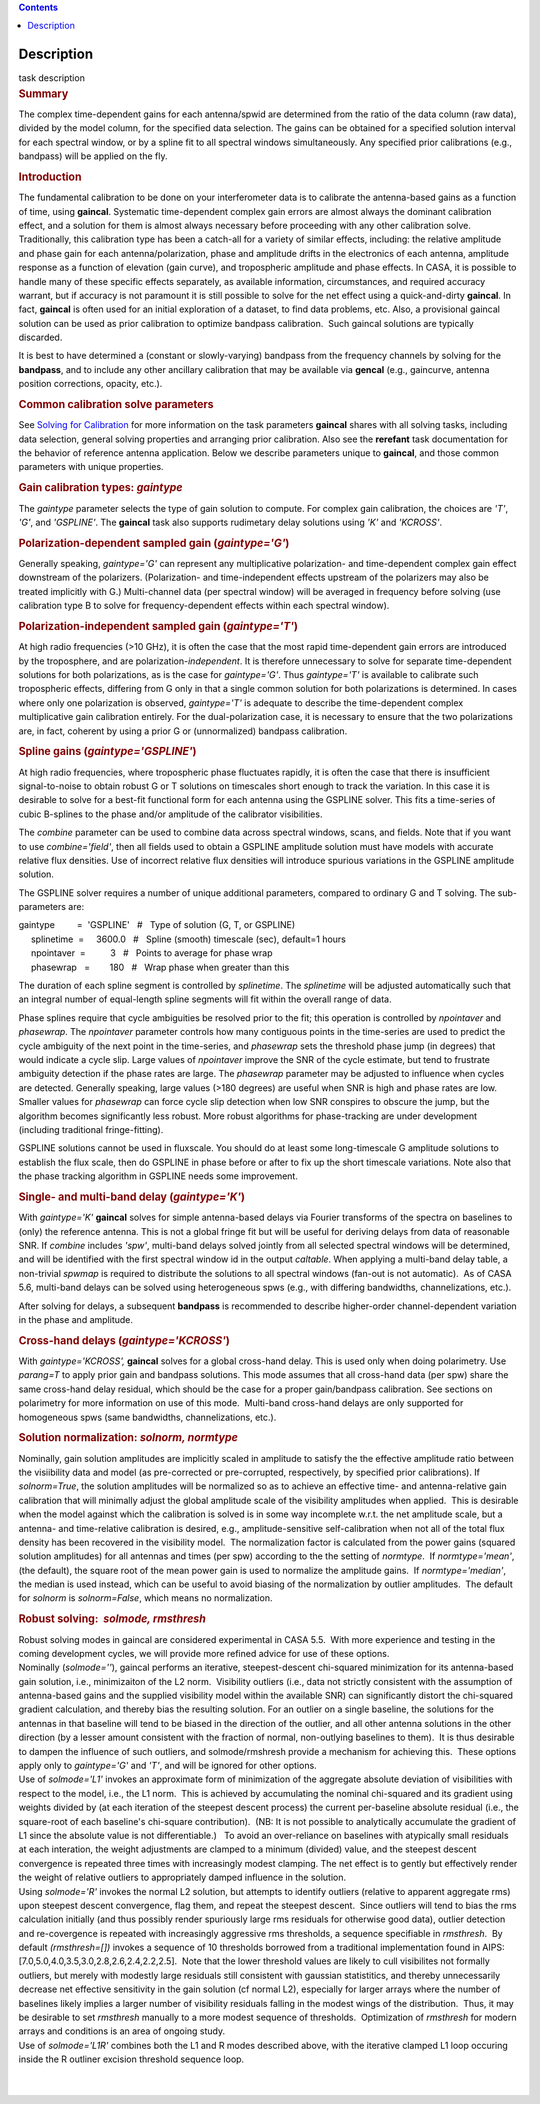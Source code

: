 .. contents::
   :depth: 3
..

.. container::
   :name: viewlet-above-content-title

Description
===========

.. container::
   :name: viewlet-below-content-title

.. container:: documentDescription description

   task description

.. container:: section
   :name: viewlet-above-content-body

.. container:: section
   :name: content-core

   .. container::
      :name: parent-fieldname-text

      .. rubric:: Summary
         :name: summary

      The complex time-dependent gains for each antenna/spwid are
      determined from the ratio of the data column (raw data), divided
      by the model column, for the specified data selection. The gains
      can be obtained for a specified solution interval for each
      spectral window, or by a spline fit to all spectral windows
      simultaneously. Any specified prior calibrations (e.g., bandpass)
      will be applied on the fly.

      .. rubric:: Introduction
         :name: introduction

      The fundamental calibration to be done on your interferometer data
      is to calibrate the antenna-based gains as a function of time,
      using **gaincal**. Systematic time-dependent complex gain errors
      are almost always the dominant calibration effect, and a solution
      for them is almost always necessary before proceeding with any
      other calibration solve. Traditionally, this calibration type has
      been a catch-all for a variety of similar effects, including: the
      relative amplitude and phase gain for each antenna/polarization,
      phase and amplitude drifts in the electronics of each antenna,
      amplitude response as a function of elevation (gain curve), and
      tropospheric amplitude and phase effects. In CASA, it is possible
      to handle many of these specific effects separately, as available
      information, circumstances, and required accuracy warrant, but if
      accuracy is not paramount it is still possible to solve for the
      net effect using a quick-and-dirty **gaincal**. In fact,
      **gaincal** is often used for an initial exploration of a dataset,
      to find data problems, etc. Also, a provisional gaincal solution
      can be used as prior calibration to optimize bandpass
      calibration.  Such gaincal solutions are typically discarded.

      It is best to have determined a (constant or slowly-varying)
      bandpass from the frequency channels by solving for the
      **bandpass**, and to include any other ancillary calibration that
      may be available via **gencal** (e.g., gaincurve, antenna position
      corrections, opacity, etc.).

      .. rubric:: Common calibration solve parameters
         :name: common-calibration-solve-parameters

      See `Solving for
      Calibration <https://casa.nrao.edu/casadocs-devel/stable/calibration-and-visibility-data/synthesis-calibration/solving-for-calibration>`__ for
      more information on the task parameters **gaincal** shares with
      all solving tasks, including data selection, general solving
      properties and arranging prior calibration. Also see the
      **rerefant** task documentation for the behavior of reference
      antenna application. Below we describe parameters unique to
      **gaincal**, and those common parameters with unique properties.

      .. rubric:: Gain calibration types: *gaintype*
         :name: gain-calibration-types-gaintype

      The *gaintype* parameter selects the type of gain solution to
      compute. For complex gain calibration, the choices are *'T'*,
      *'G'*, and *'GSPLINE'*. The **gaincal** task also supports
      rudimetary delay solutions using *'K'* and *'KCROSS'*.

      .. rubric:: Polarization-dependent sampled gain (*gaintype='G'*)
         :name: polarization-dependent-sampled-gain-gaintypeg

      Generally speaking, *gaintype='G'* can represent any
      multiplicative polarization- and time-dependent complex gain
      effect downstream of the polarizers. (Polarization- and
      time-independent effects upstream of the polarizers may also be
      treated implicitly with G.) Multi-channel data (per spectral
      window) will be averaged in frequency before solving (use
      calibration type B to solve for frequency-dependent effects within
      each spectral window).

      .. rubric:: Polarization-independent sampled gain (*gaintype='T'*)
         :name: polarization-independent-sampled-gain-gaintypet

      At high radio frequencies (>10 GHz), it is often the case that the
      most rapid time-dependent gain errors are introduced by the
      troposphere, and are polarization-*independent*. It is therefore
      unnecessary to solve for separate time-dependent solutions for
      both polarizations, as is the case for *gaintype='G'*. Thus
      *gaintype='T'* is available to calibrate such tropospheric
      effects, differing from G only in that a single common solution
      for both polarizations is determined. In cases where only one
      polarization is observed, *gaintype='T'* is adequate to describe
      the time-dependent complex multiplicative gain calibration
      entirely. For the dual-polarization case, it is necessary to
      ensure that the two polarizations are, in fact, coherent by using
      a prior G or (unnormalized) bandpass calibration. 

      .. rubric:: Spline gains (*gaintype='GSPLINE'*)
         :name: spline-gains-gaintypegspline

      At high radio frequencies, where tropospheric phase fluctuates
      rapidly, it is often the case that there is insufficient
      signal-to-noise to obtain robust G or T solutions on timescales
      short enough to track the variation. In this case it is desirable
      to solve for a best-fit functional form for each antenna using the
      GSPLINE solver. This fits a time-series of cubic B-splines to the
      phase and/or amplitude of the calibrator visibilities.

      The *combine* parameter can be used to combine data across
      spectral windows, scans, and fields. Note that if you want to use
      *combine='field'*, then all fields used to obtain a GSPLINE
      amplitude solution must have models with accurate relative flux
      densities. Use of incorrect relative flux densities will introduce
      spurious variations in the GSPLINE amplitude solution.

      The GSPLINE solver requires a number of unique additional
      parameters, compared to ordinary G and T solving. The
      sub-parameters are:

      .. container:: casa-input-box

         | gaintype         =  'GSPLINE'   #   Type of solution (G, T,
           or GSPLINE)
         |      splinetime  =     3600.0   #   Spline (smooth) timescale
           (sec), default=1 hours
         |      npointaver  =          3   #   Points to average for
           phase wrap
         |      phasewrap   =        180   #   Wrap phase when greater
           than this

      The duration of each spline segment is controlled by *splinetime*.
      The *splinetime* will be adjusted automatically such that an
      integral number of equal-length spline segments will fit within
      the overall range of data.

      Phase splines require that cycle ambiguities be resolved prior to
      the fit; this operation is controlled by *npointaver* and
      *phasewrap*. The *npointaver* parameter controls how many
      contiguous points in the time-series are used to predict the cycle
      ambiguity of the next point in the time-series, and *phasewrap*
      sets the threshold phase jump (in degrees) that would indicate a
      cycle slip. Large values of *npointaver* improve the SNR of the
      cycle estimate, but tend to frustrate ambiguity detection if the
      phase rates are large. The *phasewrap* parameter may be adjusted
      to influence when cycles are detected. Generally speaking, large
      values (>180 degrees) are useful when SNR is high and phase rates
      are low. Smaller values for *phasewrap* can force cycle slip
      detection when low SNR conspires to obscure the jump, but the
      algorithm becomes significantly less robust. More robust
      algorithms for phase-tracking are under development (including
      traditional fringe-fitting).

      .. container:: alert-box

         GSPLINE solutions cannot be used in fluxscale. You should do at
         least some long-timescale G amplitude solutions to establish
         the flux scale, then do GSPLINE in phase before or after to fix
         up the short timescale variations. Note also that the phase
         tracking algorithm in GSPLINE needs some improvement.

      .. rubric:: Single- and multi-band delay (*gaintype='K'*)
         :name: single--and-multi-band-delay-gaintypek

      With *gaintype='K'* **gaincal** solves for simple antenna-based
      delays via Fourier transforms of the spectra on baselines to
      (only) the reference antenna. This is not a global fringe fit but
      will be useful for deriving delays from data of reasonable SNR. If
      *combine* includes *'spw'*, multi-band delays solved jointly from
      all selected spectral windows will be determined, and will be
      identified with the first spectral window id in the output
      *caltable*. When applying a multi-band delay table, a non-trivial
      *spwmap* is required to distribute the solutions to all spectral
      windows (fan-out is not automatic).  As of CASA 5.6, multi-band
      delays can be solved using heterogeneous spws (e.g., with
      differing bandwidths, channelizations, etc.).

      After solving for delays, a subsequent **bandpass** is recommended
      to describe higher-order channel-dependent variation in the phase
      and amplitude.

      .. rubric:: Cross-hand delays (*gaintype='KCROSS'*)
         :name: cross-hand-delays-gaintypekcross

      With *gaintype='KCROSS',* **gaincal** solves for a global
      cross-hand delay. This is used only when doing polarimetry. Use
      *parang=T* to apply prior gain and bandpass solutions. This mode
      assumes that all cross-hand data (per spw) share the same
      cross-hand delay residual, which should be the case for a proper
      gain/bandpass calibration. See sections on polarimetry for more
      information on use of this mode.  Multi-band cross-hand delays are
      only supported for homogeneous spws (same bandwidths,
      channelizations, etc.).

      .. rubric::  
         :name: section

      .. rubric:: Solution normalization: *solnorm, normtype*
         :name: solution-normalization-solnorm-normtype

      Nominally, gain solution amplitudes are implicitly scaled in
      amplitude to satisfy the the effective amplitude ratio between the
      visiibility data and model (as pre-corrected or pre-corrupted,
      respectively, by specified prior calibrations). If *solnorm=True*,
      the solution amplitudes will be normalized so as to achieve an
      effective time- and antenna-relative gain calibration that will
      minimally adjust the global amplitude scale of the visibility
      amplitudes when applied.  This is desirable when the model against
      which the calibration is solved is in some way incomplete w.r.t.
      the net amplitude scale, but a antenna- and time-relative
      calibration is desired, e.g., amplitude-sensitive self-calibration
      when not all of the total flux density has been recovered in the
      visibility model.  The normalization factor is calculated from the
      power gains (squared solution amplitudes) for all antennas and
      times (per spw) according to the the setting of *normtype*.  If
      *normtype='mean'*, (the default), the square root of the mean
      power gain is used to normalize the amplitude gains.  If
      *normtype='median'*, the median is used instead, which can be
      useful to avoid biasing of the normalization by outlier
      amplitudes.  The default for *solnorm* is *solnorm=False*, which
      means no normalization.

       

      .. rubric:: Robust solving:  *solmode, rmsthresh*
         :name: robust-solving-solmode-rmsthresh

      .. container:: alert-box

         Robust solving modes in gaincal are considered experimental in
         CASA 5.5.  With more experience and testing in the coming
         development cycles, we will provide more refined advice for use
         of these options.

      | Nominally (*solmode=''*), gaincal performs an iterative,
        steepest-descent chi-squared minimization for its antenna-based
        gain solution, i.e., minimizaiton of the L2 norm.  Visibility
        outliers (i.e., data not strictly consistent with the assumption
        of antenna-based gains and the supplied visibility model within
        the available SNR) can significantly distort the chi-squared
        gradient calculation, and thereby bias the resulting solution. 
        For an outlier on a single baseline, the solutions for the
        antennas in that baseline will tend to be biased in the
        direction of the outlier, and all other antenna solutions in the
        other direction (by a lesser amount consistent with the fraction
        of normal, non-outlying baselines to them).  It is thus
        desirable to dampen the influence of such outliers, and
        solmode/rmshresh provide a mechanism for achieving this.  These
        options apply only to *gaintype='G'* and *'T'*, and will be
        ignored for other options.
      | Use of *solmode='L1'* invokes an approximate form of
        minimization of the aggregate absolute deviation of visibilities
        with respect to the model, i.e., the L1 norm.  This is achieved
        by accumulating the nominal chi-squared and its gradient using
        weights divided by (at each iteration of the steepest descent
        process) the current per-baseline absolute residual (i.e., the
        square-root of each baseline's chi-square contribution).  (NB: 
        It is not possible to analytically accumulate the gradient of L1
        since the absolute value is not differentiable.)   To avoid an
        over-reliance on baselines with atypically small residuals at
        each interation, the weight adjustments are clamped to a minimum
        (divided) value, and the steepest descent convergence is
        repeated three times with increasingly modest clamping. The net
        effect is to gently but effectively render the weight of
        relative outliers to appropriately damped influence in the
        solution.
      | Using *solmode='R'* invokes the normal L2 solution, but attempts
        to identify outliers (relative to apparent aggregate rms) upon
        steepest descent convergence, flag them, and repeat the steepest
        descent.  Since outliers will tend to bias the rms calculation
        initially (and thus possibly render spuriously large rms
        residuals for otherwise good data), outlier detection and
        re-covergence is repeated with increasingly aggressive rms
        thresholds, a sequence specifiable in *rmsthresh*.  By default
        *(rmsthresh=[])* invokes a sequence of 10 thresholds borrowed
        from a traditional implementation found in AIPS:
        [7.0,5.0,4.0,3.5,3.0,2.8,2.6,2.4,2.2,2.5].  Note that the lower
        threshold values are likely to cull visibilites not formally
        outliers, but merely with modestly large residuals still
        consistent with gaussian statistitics, and thereby unnecessarily
        decrease net effective sensitivity in the gain solution (cf
        normal L2), especially for larger arrays where the number of
        baselines likely implies a larger number of visibility residuals
        falling in the modest wings of the distribution.  Thus, it may
        be desirable to set *rmsthresh* manually to a more modest
        sequence of thresholds.  Optimization of *rmsthresh* for modern
        arrays and conditions is an area of ongoing study.
      | Use of *solmode='L1R'* combines both the L1 and R modes
        described above, with the iterative clamped L1 loop occuring
        inside the R outliner excision threshold sequence loop.

      | 
      |  

.. container:: section
   :name: viewlet-below-content-body
